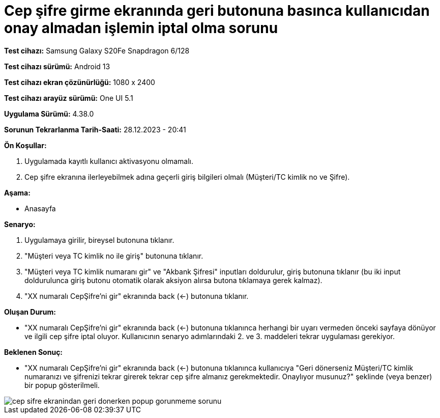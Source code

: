 :imagesdir: images

=  Cep şifre girme ekranında geri butonuna basınca kullanıcıdan onay almadan işlemin iptal olma sorunu

*Test cihazı:* Samsung Galaxy S20Fe Snapdragon 6/128

*Test cihazı sürümü:* Android 13

*Test cihazı ekran çözünürlüğü:* 1080 x 2400

*Test cihazı arayüz sürümü:* One UI 5.1

*Uygulama Sürümü:* 4.38.0

*Sorunun Tekrarlanma Tarih-Saati:* 28.12.2023 - 20:41

**Ön Koşullar:**

. Uygulamada kayıtlı kullanıcı aktivasyonu olmamalı.
. Cep şifre ekranına ilerleyebilmek adına geçerli giriş bilgileri olmalı (Müşteri/TC kimlik no ve Şifre).

**Aşama:**

- Anasayfa

**Senaryo:**

. Uygulamaya girilir, bireysel butonuna tıklanır. 
. "Müşteri veya TC kimlik no ile giriş" butonuna tıklanır. 
. "Müşteri veya TC kimlik numaranı gir" ve "Akbank Şifresi" inputları doldurulur, giriş butonuna tıklanır (bu iki input doldurulunca giriş butonu otomatik olarak aksiyon alırsa butona tıklamaya gerek kalmaz).
. "XX numaralı CepŞifre'ni gir" ekranında back (<-) butonuna tıklanır.

**Oluşan Durum:**

- "XX numaralı CepŞifre'ni gir" ekranında back (<-) butonuna tıklanınca herhangi bir uyarı vermeden önceki sayfaya dönüyor ve ilgili cep şifre iptal oluyor. Kullanıcının senaryo adımlarındaki 2. ve 3. maddeleri tekrar uygulaması gerekiyor.

**Beklenen Sonuç:**

- "XX numaralı CepŞifre'ni gir" ekranında back (<-) butonuna tıklanınca kullanıcıya "Geri dönerseniz Müşteri/TC kimlik numaranızı ve şifrenizi tekrar girerek tekrar cep şifre almanız gerekmektedir. Onaylıyor musunuz?" şeklinde (veya benzer) bir popup gösterilmeli.

image::cep-sifre-ekranindan-geri-donerken-popup-gorunmeme-sorunu.png[]
